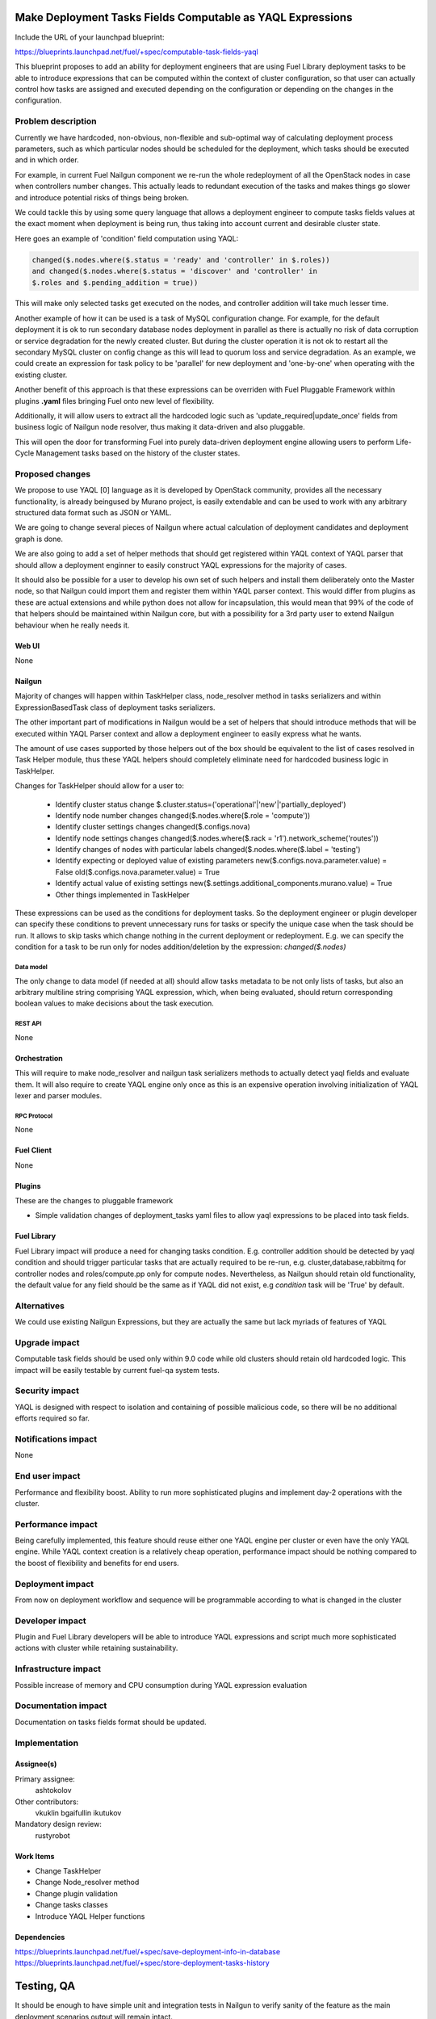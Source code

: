 ..
 This work is licensed under a Creative Commons Attribution 3.0 Unported
 License.

 http://creativecommons.org/licenses/by/3.0/legalcode

===========================================================
Make Deployment Tasks Fields Computable as YAQL Expressions
===========================================================

Include the URL of your launchpad blueprint:

https://blueprints.launchpad.net/fuel/+spec/computable-task-fields-yaql

This blueprint proposes to add an ability for deployment engineers
that are using Fuel Library deployment tasks to be able to introduce
expressions that can be computed within the context of cluster configuration,
so that user can actually control how tasks are assigned and executed
depending on the configuration or depending on the changes
in the configuration.

--------------------
Problem description
--------------------

Currently we have hardcoded, non-obvious, non-flexible and sub-optimal way
of calculating deployment process parameters, such as which particular nodes
should be scheduled for the deployment, which tasks should be executed and
in which order.

For example, in current Fuel Nailgun component we re-run the whole
redeployment of all the OpenStack nodes in case when controllers number
changes. This actually leads to redundant execution of the tasks and makes
things go slower and introduce potential risks of things being broken.

We could tackle this by using some query language that allows a deployment
engineer to compute tasks fields values at the exact moment when deployment
is being run, thus taking into account current and desirable cluster state.

Here goes an example of 'condition' field computation using YAQL:

.. code::

  changed($.nodes.where($.status = 'ready' and 'controller' in $.roles))
  and changed($.nodes.where($.status = 'discover' and 'controller' in
  $.roles and $.pending_addition = true))

This will make only selected tasks get executed on the nodes, and controller
addition will take much lesser time.

Another example of how it can be used is a task of MySQL configuration change.
For example, for the default deployment it is ok to run secondary database
nodes deployment in parallel as there is actually no risk of data corruption
or service degradation for the newly created cluster. But during the cluster
operation it is not ok to restart all the secondary MySQL cluster on config
change as this will lead to quorum loss and service degradation. As an example,
we could create an expression for task policy to be 'parallel' for new
deployment and 'one-by-one' when operating with the existing cluster.

Another benefit of this approach is that these expressions can be overriden
with Fuel Pluggable Framework within plugins **.yaml** files bringing Fuel
onto new level of flexibility.

Additionally, it will allow users to extract all the hardcoded logic such
as 'update_required|update_once' fields from business logic of Nailgun node
resolver, thus making it data-driven and also pluggable.

This will open the door for transforming Fuel into purely data-driven
deployment engine allowing users to perform Life-Cycle Management tasks based
on the history of the cluster states.


----------------
Proposed changes
----------------

We propose to use YAQL [0] language as it is developed by OpenStack community,
provides all the necessary functionality, is already beingused by Murano
project, is easily extendable and can be used to work with any arbitrary
structured data format such as JSON or YAML.

We are going to change several pieces of Nailgun where actual calculation
of deployment candidates and deployment graph is done.

We are also going to add a set of helper methods that should get registered
within YAQL context of YAQL parser that should allow a deployment enginner
to easily construct YAQL expressions for the majority of cases.

It should also be possible for a user to develop his own set of such helpers
and install them deliberately onto the Master node, so that Nailgun could
import them and register them within YAQL parser context. This would differ
from plugins as these are actual extensions and while python does not allow
for incapsulation, this would mean that 99% of the code of that helpers
should be maintained within Nailgun core, but with a possibility for a
3rd party user to extend Nailgun behaviour when he really needs it.

Web UI
======

None

Nailgun
=======

Majority of changes will happen within TaskHelper class, node_resolver method
in tasks serializers and within ExpressionBasedTask class of deployment tasks
serializers.

The other important part of modifications in Nailgun would be a set of helpers
that should introduce methods that will be executed within YAQL Parser context
and allow a deployment engineer to easily express what he wants.

The amount of use cases supported by those helpers out of the box should be
equivalent to the list of cases resolved in Task Helper module, thus these
YAQL helpers should completely eliminate need for hardcoded business logic
in TaskHelper.

Changes for TaskHelper should allow for a user to:

  * Identify cluster status change
    $.cluster.status=('operational'|'new'|'partially_deployed')

  * Identify node number changes
    changed($.nodes.where($.role = 'compute'))

  * Identify cluster settings changes
    changed($.configs.nova)

  * Identify node settings changes
    changed($.nodes.where($.rack = 'r1').network_scheme('routes'))

  * Identify changes of nodes with particular labels
    changed($.nodes.where($.label = 'testing')

  * Identify expecting or deployed value of existing parameters
    new($.configs.nova.parameter.value) = False
    old($.configs.nova.parameter.value) = True

  * Identify actual value of existing settings
    new($.settings.additional_components.murano.value) = True

  * Other things implemented in TaskHelper

These expressions can be used as the conditions for deployment tasks. So the
deployment engineer or plugin developer can specify these conditions to prevent
unnecessary runs for tasks or specify the unique case when the task should be
run. It allows to skip tasks which change nothing in the current deployment or
redeployment. E.g. we can specify the condition for a task to be run only for
nodes addition/deletion by the expression: `changed($.nodes)`

Data model
----------

The only change to data model (if needed at all) should allow tasks metadata
to be not only lists of tasks, but also an arbitrary multiline string
comprising YAQL expression, which, when being evaluated, should return
corresponding boolean values to make decisions about the task execution.

REST API
--------

None

Orchestration
=============

This will require to make node_resolver and nailgun task serializers methods
to actually detect yaql fields and evaluate them. It will also require to
create YAQL engine only once as this is an expensive operation involving
initialization of YAQL lexer and parser modules.

RPC Protocol
------------

None

Fuel Client
===========

None

Plugins
=======

These are the changes to pluggable framework

* Simple validation changes of deployment_tasks yaml files to
  allow yaql expressions to be placed into task fields.

Fuel Library
============

Fuel Library impact will produce a need for changing
tasks condition. E.g. controller addition should be detected
by yaql condition and should trigger particular tasks that
are actually required to be re-run, e.g. cluster,database,rabbitmq
for controller nodes and roles/compute.pp only for compute nodes.
Nevertheless, as Nailgun should retain old functionality, the default
value for any field should be the same as if YAQL did not exist, e.g
`condition` task will be 'True' by default.

------------
Alternatives
------------

We could use existing Nailgun Expressions, but they are actually the same
but lack myriads of features of YAQL

--------------
Upgrade impact
--------------

Computable task fields should be used only within 9.0 code while old clusters
should retain old hardcoded logic. This impact will be easily testable
by current fuel-qa system tests.

---------------
Security impact
---------------

YAQL is designed with respect to isolation and containing of possible
malicious code, so there will be no additional efforts required so far.

--------------------
Notifications impact
--------------------

None


---------------
End user impact
---------------

Performance and flexibility boost. Ability to run more sophisticated
plugins and implement day-2 operations with the cluster.

------------------
Performance impact
------------------

Being carefully implemented, this feature should reuse either one YAQL engine
per cluster or even have the only YAQL engine. While YAQL context creation
is a relatively cheap operation, performance impact should be nothing compared
to the boost of flexibility and benefits for end users.

-----------------
Deployment impact
-----------------

From now on deployment workflow and sequence will be programmable according
to what is changed in the cluster

----------------
Developer impact
----------------

Plugin and Fuel Library developers will be able to introduce YAQL expressions
and script much more sophisticated actions with cluster while retaining
sustainability.

---------------------
Infrastructure impact
---------------------

Possible increase of memory and CPU consumption during YAQL expression
evaluation

--------------------
Documentation impact
--------------------

Documentation on tasks fields format should be updated.

--------------
Implementation
--------------

Assignee(s)
===========

Primary assignee:
  ashtokolov

Other contributors:
  vkuklin
  bgaifullin
  ikutukov

Mandatory design review:
  rustyrobot


Work Items
==========

* Change TaskHelper

* Change Node_resolver method

* Change plugin validation

* Change tasks classes

* Introduce YAQL Helper functions

Dependencies
============

https://blueprints.launchpad.net/fuel/+spec/save-deployment-info-in-database
https://blueprints.launchpad.net/fuel/+spec/store-deployment-tasks-history

===========
Testing, QA
===========

It should be enough to have simple unit and integration tests in Nailgun
to verify sanity of the feature as the main deployment scenarios output
will remain intact.

===================
Acceptance criteria
===================

User should be able to specify a YAQL expression in any task field except for
id (or it subfields) and get this YAQL expression evaluated correctly with
respect to its context.

----------
References
----------

[0] https://github.com/openstack/yaql
